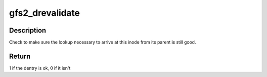 .. -*- coding: utf-8; mode: rst -*-
.. src-file: fs/gfs2/dentry.c

.. _`gfs2_drevalidate`:

gfs2_drevalidate
================

.. c:function:: int gfs2_drevalidate(struct dentry *dentry, unsigned int flags)

    Check directory lookup consistency

    :param struct dentry \*dentry:
        the mapping to check

    :param unsigned int flags:
        lookup flags

.. _`gfs2_drevalidate.description`:

Description
-----------

Check to make sure the lookup necessary to arrive at this inode from its
parent is still good.

.. _`gfs2_drevalidate.return`:

Return
------

1 if the dentry is ok, 0 if it isn't

.. This file was automatic generated / don't edit.

